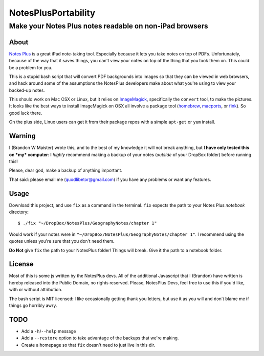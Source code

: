 ======================
 NotesPlusPortability
======================
Make your Notes Plus notes readable on non-iPad browsers
========================================================

About
-----

`Notes Plus`_ is a great iPad note-taking tool.
Especially because it lets you take notes on top of PDFs.
Unfortunately, because of the way that it saves things, you can't view your notes on top of the thing that you took them on.
This could be a problem for you.

This is a stupid bash script that will convert PDF backgrounds into images so that they can be viewed in web browsers, and hack around some of the assumptions the NotesPlus developers make about what you're using to view your backed-up notes.

This should work on Mac OSX or Linux, but it relies on ImageMagick_, specifically the ``convert`` tool, to make the pictures.
It looks like the best ways to install ImageMagick on OSX all involve a package tool (homebrew_, macports_, or fink_).
So good luck there.

On the plus side, Linux users can get it from their package repos with a simple ``apt-get`` or ``yum`` install.

.. _Notes Plus: http://notesplusapp.com
.. _ImageMagick: http://imagemagick.org/
.. _homebrew: http://mxcl.github.com/homebrew/
.. _macports: http://www.macports.org/
.. _fink: http://finkproject.org/

Warning
-------

I (Brandon W Maister) wrote this, and to the best of my knowledge it will not break anything, but **I have only tested this on *my* computer**: I *highly* recommend making a backup of your notes (*outside* of your DropBox folder) before running this!

Please, dear god, make a backup of anything important.

That said: please email me (quodlibetor@gmail.com) if you have any problems or want any features.

Usage
-----

Download this project, and use ``fix`` as a command in the terminal.
``fix`` expects the path to your Notes Plus *notebook* directory::

    $ ./fix "~/DropBox/NotesPlus/GeographyNotes/chapter 1"

Would work if your notes were in ``"~/DropBox/NotesPlus/GeographyNotes/chapter 1"``.
I recommend using the quotes unless you're sure that you don't need them.

**Do Not** give ``fix`` the path to your NotesPlus folder!
Things will break.
Give it the path to a notebook folder.

License
-------

Most of this is some js written by the NotesPlus devs.
All of the additional Javascript that I (Brandon) have written is hereby released into the Public Domain, no rights reserved.
Please, NotesPlus Devs, feel free to use this if you'd like, with or without attribution.

The bash script is MIT licensed: I like occasionally getting thank you letters, but use it as you will and don't blame me if things go horribly awry.

TODO
----

- Add a ``-h``/``--help`` message
- Add a ``--restore`` option to take advantage of the backups that we're making.
- Create a homepage so that ``fix`` doesn't need to just live in this dir.
